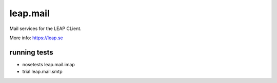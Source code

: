 leap.mail
=========
Mail services for the LEAP CLient.

More info: https://leap.se

running tests
-------------

* nosetests leap.mail.imap
* trial leap.mail.smtp

